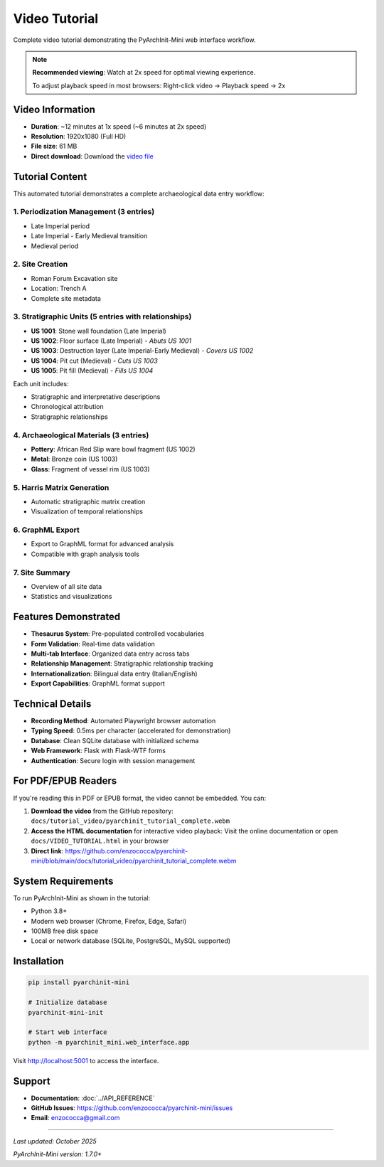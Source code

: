 Video Tutorial
==============

Complete video tutorial demonstrating the PyArchInit-Mini web interface workflow.

.. raw:: html

   <video width="100%" controls>
     <source src="/tutorial_video/pyarchinit_tutorial_complete.webm" type="video/webm">
     Your browser does not support the video tag. <a href="/tutorial_video/pyarchinit_tutorial_complete.webm">Download the video</a>
   </video>

.. note::
   **Recommended viewing**: Watch at 2x speed for optimal viewing experience.

   To adjust playback speed in most browsers: Right-click video → Playback speed → 2x

Video Information
-----------------

- **Duration**: ~12 minutes at 1x speed (~6 minutes at 2x speed)
- **Resolution**: 1920x1080 (Full HD)
- **File size**: 61 MB
- **Direct download**: Download the `video file </tutorial_video/pyarchinit_tutorial_complete.webm>`_

Tutorial Content
----------------

This automated tutorial demonstrates a complete archaeological data entry workflow:

1. Periodization Management (3 entries)
~~~~~~~~~~~~~~~~~~~~~~~~~~~~~~~~~~~~~~~~

- Late Imperial period
- Late Imperial - Early Medieval transition
- Medieval period

2. Site Creation
~~~~~~~~~~~~~~~~

- Roman Forum Excavation site
- Location: Trench A
- Complete site metadata

3. Stratigraphic Units (5 entries with relationships)
~~~~~~~~~~~~~~~~~~~~~~~~~~~~~~~~~~~~~~~~~~~~~~~~~~~~~

- **US 1001**: Stone wall foundation (Late Imperial)
- **US 1002**: Floor surface (Late Imperial) - *Abuts US 1001*
- **US 1003**: Destruction layer (Late Imperial-Early Medieval) - *Covers US 1002*
- **US 1004**: Pit cut (Medieval) - *Cuts US 1003*
- **US 1005**: Pit fill (Medieval) - *Fills US 1004*

Each unit includes:

- Stratigraphic and interpretative descriptions
- Chronological attribution
- Stratigraphic relationships

4. Archaeological Materials (3 entries)
~~~~~~~~~~~~~~~~~~~~~~~~~~~~~~~~~~~~~~~~

- **Pottery**: African Red Slip ware bowl fragment (US 1002)
- **Metal**: Bronze coin (US 1003)
- **Glass**: Fragment of vessel rim (US 1003)

5. Harris Matrix Generation
~~~~~~~~~~~~~~~~~~~~~~~~~~~~

- Automatic stratigraphic matrix creation
- Visualization of temporal relationships

6. GraphML Export
~~~~~~~~~~~~~~~~~

- Export to GraphML format for advanced analysis
- Compatible with graph analysis tools

7. Site Summary
~~~~~~~~~~~~~~~

- Overview of all site data
- Statistics and visualizations

Features Demonstrated
---------------------

- **Thesaurus System**: Pre-populated controlled vocabularies
- **Form Validation**: Real-time data validation
- **Multi-tab Interface**: Organized data entry across tabs
- **Relationship Management**: Stratigraphic relationship tracking
- **Internationalization**: Bilingual data entry (Italian/English)
- **Export Capabilities**: GraphML format support

Technical Details
-----------------

- **Recording Method**: Automated Playwright browser automation
- **Typing Speed**: 0.5ms per character (accelerated for demonstration)
- **Database**: Clean SQLite database with initialized schema
- **Web Framework**: Flask with Flask-WTF forms
- **Authentication**: Secure login with session management

For PDF/EPUB Readers
--------------------

If you're reading this in PDF or EPUB format, the video cannot be embedded. You can:

1. **Download the video** from the GitHub repository:
   ``docs/tutorial_video/pyarchinit_tutorial_complete.webm``

2. **Access the HTML documentation** for interactive video playback:
   Visit the online documentation or open ``docs/VIDEO_TUTORIAL.html`` in your browser

3. **Direct link**: https://github.com/enzococca/pyarchinit-mini/blob/main/docs/tutorial_video/pyarchinit_tutorial_complete.webm

System Requirements
-------------------

To run PyArchInit-Mini as shown in the tutorial:

- Python 3.8+
- Modern web browser (Chrome, Firefox, Edge, Safari)
- 100MB free disk space
- Local or network database (SQLite, PostgreSQL, MySQL supported)

Installation
------------

.. code-block:: bash

   pip install pyarchinit-mini

   # Initialize database
   pyarchinit-mini-init

   # Start web interface
   python -m pyarchinit_mini.web_interface.app

Visit http://localhost:5001 to access the interface.

Support
-------

- **Documentation**: :doc:`../API_REFERENCE`
- **GitHub Issues**: https://github.com/enzococca/pyarchinit-mini/issues
- **Email**: enzococca@gmail.com

----

*Last updated: October 2025*

*PyArchInit-Mini version: 1.7.0+*
